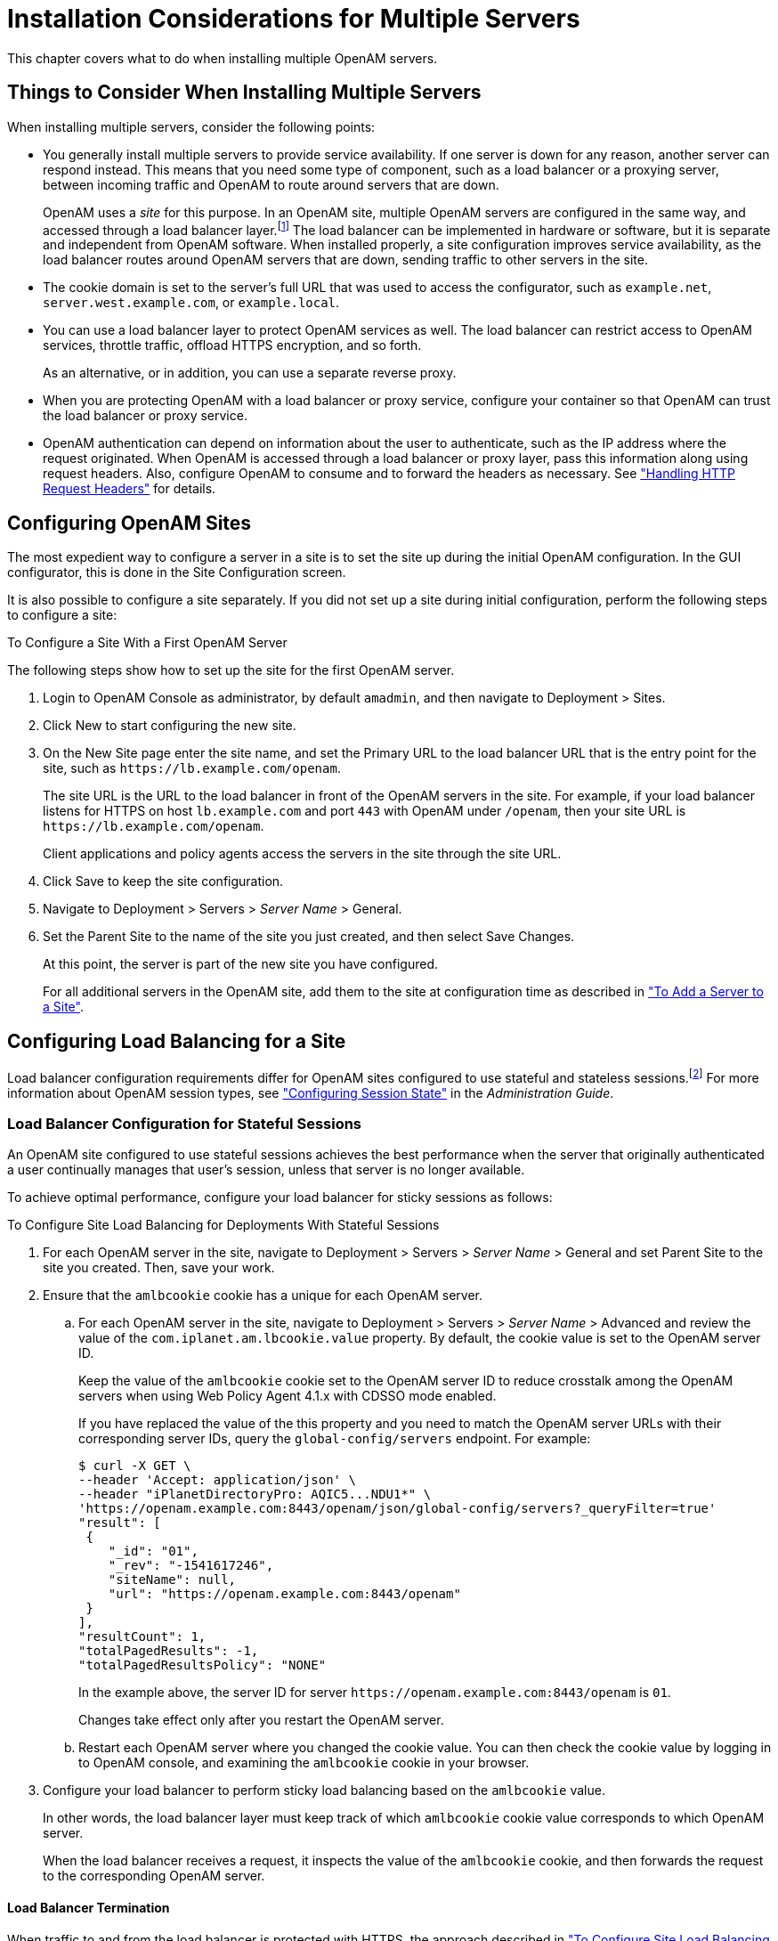 ////
  The contents of this file are subject to the terms of the Common Development and
  Distribution License (the License). You may not use this file except in compliance with the
  License.
 
  You can obtain a copy of the License at legal/CDDLv1.0.txt. See the License for the
  specific language governing permission and limitations under the License.
 
  When distributing Covered Software, include this CDDL Header Notice in each file and include
  the License file at legal/CDDLv1.0.txt. If applicable, add the following below the CDDL
  Header, with the fields enclosed by brackets [] replaced by your own identifying
  information: "Portions copyright [year] [name of copyright owner]".
 
  Copyright 2017 ForgeRock AS.
  Portions Copyright 2024 3A Systems LLC.
////

:figure-caption!:
:example-caption!:
:table-caption!:
:leveloffset: -1"


[#chap-install-multiple]
== Installation Considerations for Multiple Servers

This chapter covers what to do when installing multiple OpenAM servers.

[#considerations-multiple-servers]
=== Things to Consider When Installing Multiple Servers

When installing multiple servers, consider the following points:

* You generally install multiple servers to provide service availability. If one server is down for any reason, another server can respond instead. This means that you need some type of component, such as a load balancer or a proxying server, between incoming traffic and OpenAM to route around servers that are down.
+
OpenAM uses a __site__ for this purpose. In an OpenAM site, multiple OpenAM servers are configured in the same way, and accessed through a load balancer layer.footnote:d14351e3553[Technically, it is possible to configure a site with only one OpenAM server.] The load balancer can be implemented in hardware or software, but it is separate and independent from OpenAM software. When installed properly, a site configuration improves service availability, as the load balancer routes around OpenAM servers that are down, sending traffic to other servers in the site.

* The cookie domain is set to the server's full URL that was used to access the configurator, such as `example.net`, `server.west.example.com`, or `example.local`.

* You can use a load balancer layer to protect OpenAM services as well. The load balancer can restrict access to OpenAM services, throttle traffic, offload HTTPS encryption, and so forth.
+
As an alternative, or in addition, you can use a separate reverse proxy.

* When you are protecting OpenAM with a load balancer or proxy service, configure your container so that OpenAM can trust the load balancer or proxy service.

* OpenAM authentication can depend on information about the user to authenticate, such as the IP address where the request originated. When OpenAM is accessed through a load balancer or proxy layer, pass this information along using request headers. Also, configure OpenAM to consume and to forward the headers as necessary. See xref:#handle-request-headers["Handling HTTP Request Headers"] for details.



[#configure-sites]
=== Configuring OpenAM Sites

The most expedient way to configure a server in a site is to set the site up during the initial OpenAM configuration. In the GUI configurator, this is done in the Site Configuration screen.

It is also possible to configure a site separately. If you did not set up a site during initial configuration, perform the following steps to configure a site:

[#configure-site-after-installation]
.To Configure a Site With a First OpenAM Server
====
The following steps show how to set up the site for the first OpenAM server.

. Login to OpenAM Console as administrator, by default `amadmin`, and then navigate to Deployment > Sites.

. Click New to start configuring the new site.

. On the New Site page enter the site name, and set the Primary URL to the load balancer URL that is the entry point for the site, such as `\https://lb.example.com/openam`.
+
The site URL is the URL to the load balancer in front of the OpenAM servers in the site. For example, if your load balancer listens for HTTPS on host `lb.example.com` and port `443` with OpenAM under `/openam`, then your site URL is `\https://lb.example.com/openam`.
+
Client applications and policy agents access the servers in the site through the site URL.

. Click Save to keep the site configuration.

. Navigate to Deployment > Servers > __Server Name__ > General.

. Set the Parent Site to the name of the site you just created, and then select Save Changes.
+
At this point, the server is part of the new site you have configured.
+
For all additional servers in the OpenAM site, add them to the site at configuration time as described in xref:chap-install-core.adoc#add-servers-to-site["To Add a Server to a Site"].

====


[#configure-lb]
=== Configuring Load Balancing for a Site

Load balancer configuration requirements differ for OpenAM sites configured to use stateful and stateless sessions.footnote:d14351e3653[Some OpenAM deployments use both stateful and stateless sessions. If your deployment uses a substantial number of stateful sessions, follow the recommendations for deployments with stateful sessions.] For more information about OpenAM session types, see xref:admin-guide:chap-session-state.adoc#chap-session-state["Configuring Session State"] in the __Administration Guide__.

[#configure-lb-stateful]
==== Load Balancer Configuration for Stateful Sessions

An OpenAM site configured to use stateful sessions achieves the best performance when the server that originally authenticated a user continually manages that user's session, unless that server is no longer available.

To achieve optimal performance, configure your load balancer for sticky sessions as follows:

[#configure-site-load-balancing]
.To Configure Site Load Balancing for Deployments With Stateful Sessions
====

. For each OpenAM server in the site, navigate to Deployment > Servers > __Server Name__ > General and set Parent Site to the site you created. Then, save your work.

. Ensure that the `amlbcookie` cookie has a unique for each OpenAM server.
+

.. For each OpenAM server in the site, navigate to Deployment > Servers > __Server Name__ > Advanced and review the value of the `com.iplanet.am.lbcookie.value` property. By default, the cookie value is set to the OpenAM server ID.
+
Keep the value of the `amlbcookie` cookie set to the OpenAM server ID to reduce crosstalk among the OpenAM servers when using Web Policy Agent 4.1.x with CDSSO mode enabled.
+
If you have replaced the value of the this property and you need to match the OpenAM server URLs with their corresponding server IDs, query the `global-config/servers` endpoint. For example:
+

[source, console]
----
$ curl -X GET \
--header 'Accept: application/json' \
--header "iPlanetDirectoryPro: AQIC5...NDU1*" \
'https://openam.example.com:8443/openam/json/global-config/servers?_queryFilter=true'
"result": [
 {
    "_id": "01",
    "_rev": "-1541617246",
    "siteName": null,
    "url": "https://openam.example.com:8443/openam"
 }
],
"resultCount": 1,
"totalPagedResults": -1,
"totalPagedResultsPolicy": "NONE"
----
+
In the example above, the server ID for server `\https://openam.example.com:8443/openam` is `01`.
+
Changes take effect only after you restart the OpenAM server.

.. Restart each OpenAM server where you changed the cookie value. You can then check the cookie value by logging in to OpenAM console, and examining the `amlbcookie` cookie in your browser.


. Configure your load balancer to perform sticky load balancing based on the `amlbcookie` value.
+
In other words, the load balancer layer must keep track of which `amlbcookie` cookie value corresponds to which OpenAM server.
+
When the load balancer receives a request, it inspects the value of the `amlbcookie` cookie, and then forwards the request to the corresponding OpenAM server.

====

[#lb-termination]
===== Load Balancer Termination

When traffic to and from the load balancer is protected with HTTPS, the approach described in xref:#configure-site-load-balancing["To Configure Site Load Balancing for Deployments With Stateful Sessions"] requires that you terminate the connection on the load balancer. You then either re-encrypt the traffic from the load balancer to OpenAM, or make connections from the load balancer to OpenAM over HTTP.


[#lb-and-crosstalk]
===== Request Forwarding Caveats

Sticky load balancing based on the value of the `amlbcookie` cookie does not guarantee request forwarding to the corresponding OpenAM server in all cases. For example, ForgeRock Common REST API calls do not typically use cookies. Therefore, load balancers are not able to route these calls to the OpenAM server on which a user's session resides.

The OpenAM server that does not hold the user's session can attempt to locate the user's session by retrieving it from the Core Token Service's token store, or by communicating with other OpenAM servers in an OpenAM site using back-channel communication over the network. This back-channel communication is called __crosstalk__.

By default, OpenAM sites are configured with the Reduce Crosstalk option enabled. With this option enabled, the OpenAM server that does not hold the user's session attempts to retrieve it from the Core Token Service's token store if session failover is enabled.

For example, suppose you deploy several OpenAM servers in a site configured for session failover. If the site's load balancer directs a user's request to a server other than the OpenAM server that held the user's session, then the server will attempt to retrieve the session from the Core Token Service, provided you have not modified the default OpenAM configuration.

If you disable the Reduce Crosstalk option, the OpenAM server that does not hold the user's session attempts to retrieve it by using crosstalk. Because crosstalk generates network traffic, locating sessions from the Core Token Service's token store is preferred for performance reasons.

Requests to update sessions, such as requests to log out, reset the session idle time, or set a session attribute, always use crosstalk to ensure the integrity of the update requests.

See xref:chap-session-failover.adoc#chap-session-failover["Setting Up OpenAM Session Failover"] for information about configuring remote session location options.



[#configure-lb-stateless]
==== Load Balancer Configuration for Stateless Sessions

An OpenAM site configured to use stateless sessions does not require any special load balancer configuration.

A request from a user to an OpenAM site does not need to be processed on the OpenAM server that originally authenticated the user. Any server in the site can accept a request from an OpenAM user with no performance degradation because the user's session resides in an HTTP cookie—not on the server—and is passed to the OpenAM server along with the request.



[#handle-request-headers]
=== Handling HTTP Request Headers

HTTP requests can include information needed for access management, such as the client IP address used for adaptive risk-based authentication.

Configure your load balancer or proxy to pass the information to OpenAM by using request headers. For example, the load balancer or proxy can send the client IP address by using the `X-Forwarded-For` HTTP request header.

Also configure OpenAM to consume and to forward the headers as necessary. For example, to configure OpenAM to look for the client IP address in the `X-Forwarded-For` request header, set the advanced configuration property `com.sun.identity.authentication.client.ipAddressHeader` to `X-Forwarded-For` under Deployment > Servers > __Server Name__ > Advanced.

In a site configuration where one OpenAM server can forward requests to another OpenAM server, you can retain the header by adding it to the advanced configuration property `openam.retained.http.request.headers`. If `X-Forwarded-For` is the only additional header to retain, set `openam.retained.http.request.head ers` to `X-DSAMEVersion,X-Forwarded-For`, for example.

Configure these properties under Deployment > Servers > __Server Name__ > Advanced.


[#handle-multiple-cookie-domains-wildfly]
=== Handling Multiple Cookie Domains When Using Wildfly

If you are using Wildfly as the OpenAM web container with multiple cookie domains, you must set the advanced server property, `com.sun.identity.authentication.setCookieToAllDomains`, to `false`.

Set this property in the OpenAM console under Configure > Server Defaults > Advanced.



